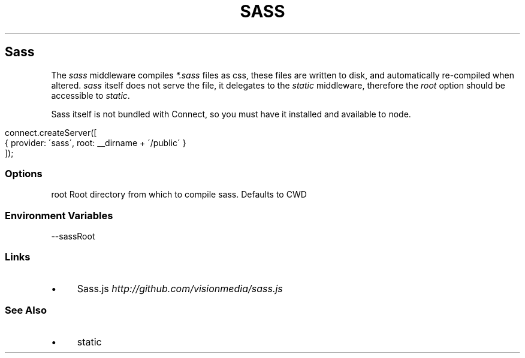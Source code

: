 .\" generated with Ronn/v0.6.6
.\" http://github.com/rtomayko/ronn/
.
.TH "SASS" "" "June 2010" "" ""
.
.SH "Sass"
The \fIsass\fR middleware compiles \fI*\.sass\fR files as css, these files are written to disk, and automatically re\-compiled when altered\. \fIsass\fR itself does not serve the file, it delegates to the \fIstatic\fR middleware, therefore the \fIroot\fR option should be accessible to \fIstatic\fR\.
.
.P
Sass itself is not bundled with Connect, so you must have it installed and available to node\.
.
.IP "" 4
.
.nf

connect\.createServer([
    { provider: \'sass\', root: __dirname + \'/public\' }
]);
.
.fi
.
.IP "" 0
.
.SS "Options"
.
.nf

root   Root directory from which to compile sass\. Defaults to CWD
.
.fi
.
.SS "Environment Variables"
.
.nf

\-\-sassRoot
.
.fi
.
.SS "Links"
.
.IP "\(bu" 4
Sass\.js \fIhttp://github\.com/visionmedia/sass\.js\fR
.
.IP "" 0
.
.SS "See Also"
.
.IP "\(bu" 4
static
.
.IP "" 0

